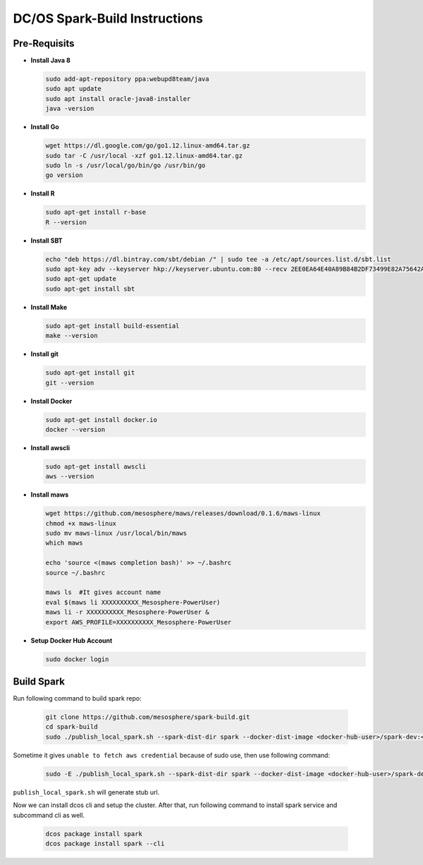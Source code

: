 DC/OS Spark-Build Instructions
==============================

Pre-Requisits
-------------

- **Install Java 8**

  .. code-block:: bash

    sudo add-apt-repository ppa:webupd8team/java
    sudo apt update
    sudo apt install oracle-java8-installer
    java -version

- **Install Go**

  .. code-block:: bash

    wget https://dl.google.com/go/go1.12.linux-amd64.tar.gz
    sudo tar -C /usr/local -xzf go1.12.linux-amd64.tar.gz
    sudo ln -s /usr/local/go/bin/go /usr/bin/go
    go version

- **Install R**

  .. code-block:: bash

    sudo apt-get install r-base
    R --version

- **Install SBT**

  .. code-block:: bash

    echo "deb https://dl.bintray.com/sbt/debian /" | sudo tee -a /etc/apt/sources.list.d/sbt.list
    sudo apt-key adv --keyserver hkp://keyserver.ubuntu.com:80 --recv 2EE0EA64E40A89B84B2DF73499E82A75642AC823
    sudo apt-get update
    sudo apt-get install sbt

- **Install Make**

  .. code-block:: bash

    sudo apt-get install build-essential
    make --version

- **Install git**

  .. code-block:: bash

    sudo apt-get install git
    git --version

- **Install Docker**

  .. code-block:: bash

    sudo apt-get install docker.io
    docker --version

- **Install awscli**

  .. code-block:: bash

    sudo apt-get install awscli
    aws --version

- **Install maws**

  .. code-block:: bash

    wget https://github.com/mesosphere/maws/releases/download/0.1.6/maws-linux
    chmod +x maws-linux
    sudo mv maws-linux /usr/local/bin/maws
    which maws

    echo 'source <(maws completion bash)' >> ~/.bashrc
    source ~/.bashrc

    maws ls  #It gives account name
    eval $(maws li XXXXXXXXXX_Mesosphere-PowerUser)
    maws li -r XXXXXXXXXX_Mesosphere-PowerUser &
    export AWS_PROFILE=XXXXXXXXXX_Mesosphere-PowerUser

- **Setup Docker Hub Account**

  .. code-block:: bash

    sudo docker login


Build Spark
-----------

Run following command to build spark repo:

  .. code-block:: bash

    git clone https://github.com/mesosphere/spark-build.git
    cd spark-build
    sudo ./publish_local_spark.sh --spark-dist-dir spark --docker-dist-image <docker-hub-user>/spark-dev:<image-tag>

Sometime it gives ``unable to fetch aws credential`` because of sudo use, then use following command:

  .. code-block:: bash

    sudo -E ./publish_local_spark.sh --spark-dist-dir spark --docker-dist-image <docker-hub-user>/spark-dev:<image-tag>

``publish_local_spark.sh`` will generate stub url.

Now we can install dcos cli and setup the cluster. After that, run following command to install spark service and subcommand cli as well.

  .. code-block:: bash

    dcos package install spark
    dcos package install spark --cli


